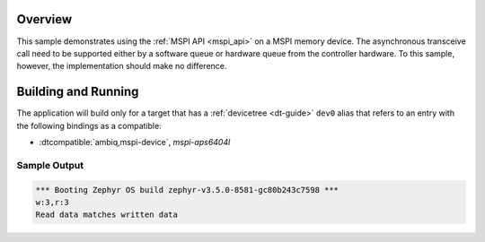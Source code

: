 .. zephyr:code-sample:: mspi-async
   :name: MSPI asynchronous transfer
   :relevant-api: mspi_interface

   Use the MSPI API to interact with MSPI memory device asynchronously.

Overview
********

This sample demonstrates using the :ref:`MSPI API <mspi_api>` on a MSPI
memory device.  The asynchronous transceive call need to be supported
either by a software queue or hardware queue from the controller hardware.
To this sample, however, the implementation should make no difference.

Building and Running
********************

The application will build only for a target that has a :ref:`devicetree <dt-guide>`
``dev0`` alias that refers to an entry with the following bindings as a compatible:

* :dtcompatible:`ambiq,mspi-device`, `mspi-aps6404l`

.. zephyr-app-commands::
   :zephyr-app: samples/drivers/mspi/mspi_async
   :board: apollo3p_evb
   :goals: build flash
   :compact:

Sample Output
=============

.. code-block:: console

   *** Booting Zephyr OS build zephyr-v3.5.0-8581-gc80b243c7598 ***
   w:3,r:3
   Read data matches written data
